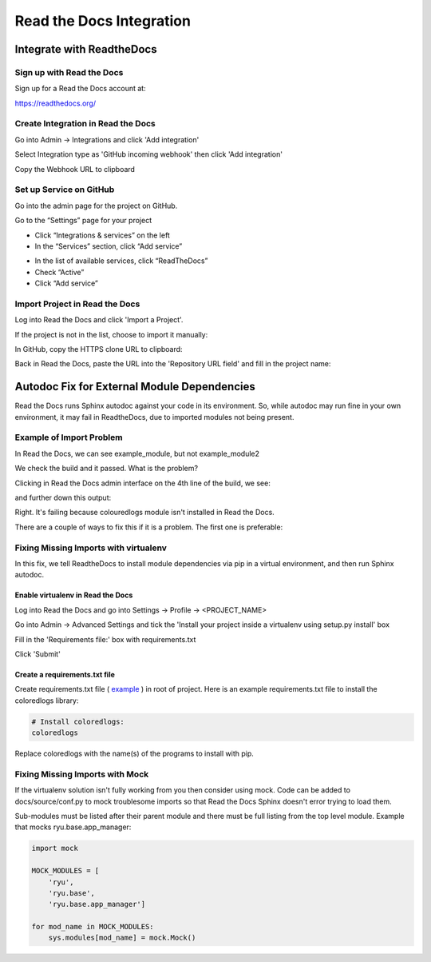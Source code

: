 #########################
Read the Docs Integration
#########################

**************************
Integrate with ReadtheDocs
**************************

Sign up with Read the Docs
==========================

Sign up for a Read the Docs account at:

`<https://readthedocs.org/>`_

Create Integration in Read the Docs
===================================

Go into Admin -> Integrations and click 'Add integration'

.. image:: rtd_integrations_1.png

Select Integration type as 'GitHub incoming webhook' then click 'Add integration'

.. image:: rtd_integrations_2.png

Copy the Webhook URL to clipboard

.. image:: rtd_integrations_3.png

Set up Service on GitHub
========================

Go into the admin page for the project on GitHub.

Go to the “Settings” page for your project

* Click “Integrations & services” on the left
* In the “Services” section, click “Add service”

.. image:: images/github_integration_settings_1.png

* In the list of available services, click “ReadTheDocs”
* Check “Active”
* Click “Add service”

.. image:: images/github_integration_settings_2.png

Import Project in Read the Docs
===============================

Log into Read the Docs and click 'Import a Project'.

.. image:: images/rtd_import_1.png

If the project is not in the list, choose to import it manually:

.. image:: images/rtd_import_2.png

In GitHub, copy the HTTPS clone URL to clipboard:

.. image:: images/github_https.png

Back in Read the Docs, paste the URL into the 'Repository URL field' and fill in the project name: 

.. image:: images/rtd_import_3.png

********************************************
Autodoc Fix for External Module Dependencies
********************************************

Read the Docs runs Sphinx autodoc against your code in its environment.
So, while autodoc may run fine in your own environment, it may fail in
ReadtheDocs, due to imported modules not being present.

Example of Import Problem
=========================

In Read the Docs, we can see example_module, but not example_module2

We check the build and it passed. What is the problem?

Clicking in Read the Docs admin interface on the 4th line of the build,
we see:

.. image:: images/build1.png

and further down this output:

.. image:: images/build2.png

Right. It's failing because colouredlogs module isn't installed in Read the
Docs.

There are a couple of ways to fix this if it is a problem. The first one is
preferable:

Fixing Missing Imports with virtualenv
======================================

In this fix, we tell ReadtheDocs to install module dependencies via pip in a
virtual environment, and then run Sphinx autodoc.

Enable virtualenv in Read the Docs
----------------------------------

Log into Read the Docs and go into Settings -> Profile -> <PROJECT_NAME>

Go into Admin -> Advanced Settings and tick the
'Install your project inside a virtualenv using setup.py install' box

Fill in the 'Requirements file:' box with requirements.txt

Click 'Submit'

Create a requirements.txt file
------------------------------

Create requirements.txt file (
`example <https://github.com/mattjhayes/docs-python2readthedocs/blob/master/requirements.txt>`_ )
in root of project. Here is an example
requirements.txt file to install the coloredlogs library:

.. code-block:: text

  # Install coloredlogs:
  coloredlogs

Replace coloredlogs with the name(s) of the programs to install with pip.

Fixing Missing Imports with Mock
================================

If the virtualenv solution isn't fully working from you then consider using
mock. Code can be added to docs/source/conf.py to mock troublesome imports
so that Read the Docs Sphinx doesn't error trying to load them.

Sub-modules must be listed after their parent module and there must be full
listing from the top level module. Example that mocks ryu.base.app_manager:

.. code-block:: python

  import mock

  MOCK_MODULES = [
      'ryu',
      'ryu.base',
      'ryu.base.app_manager']

  for mod_name in MOCK_MODULES:
      sys.modules[mod_name] = mock.Mock()


